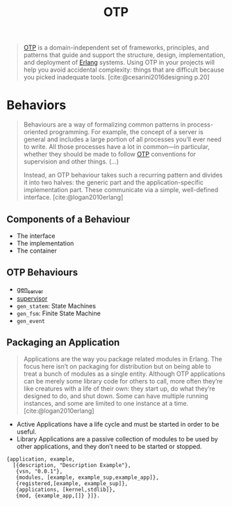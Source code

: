 :PROPERTIES:
:ID:       6ed3a191-0128-453e-b0b6-37c48593a6f0
:ROAM_ALIAS: "Open Telecom Platform"
:END:
#+title: OTP
#+HUGO_CATEGORIES: "Functional Programming"
#+HUGO_TAGS: "Erlang" "Elixir" "OTP"

#+BEGIN_QUOTE
[[id:6ed3a191-0128-453e-b0b6-37c48593a6f0][OTP]] is a domain-independent set of frameworks, principles, and patterns that
guide and support the structure, design, implementation, and deployment of
[[id:de7d0e94-618f-4982-b3e5-8806d88cad5d][Erlang]] systems. Using OTP in your projects will help you avoid accidental
complexity: things that are difficult because you picked inadequate
tools. [cite:@cesarini2016designing p.20]
#+END_QUOTE

* Behaviors

#+begin_quote
Behaviours are a way of formalizing common patterns in process-oriented
programming. For example, the concept of a server is general and includes a
large portion of all processes you’ll ever need to write. All those processes
have a lot in common—in particular, whether they should be made to follow [[id:6ed3a191-0128-453e-b0b6-37c48593a6f0][OTP]]
conventions for supervision and other things. (...)

Instead, an OTP behaviour takes such a recurring pattern and divides it into two
halves: the generic part and the application-specific implementation part. These
communicate via a simple, well-defined interface. [cite:@logan2010erlang]
#+end_quote

** Components of a Behaviour
+ The interface
+ The implementation
+ The container

** OTP Behaviours

+ [[id:1cd8fd81-a7c4-44ea-8b7a-d803e9b491af][gen_server]]
+ [[id:2daf1307-afb4-49e4-98cb-66ac7eb27cf0][supervisor]]
+ ~gen_statem~: State Machines
+ ~gen_fsm~: Finite State Machine
+ ~gen_event~

** Packaging an Application

#+BEGIN_QUOTE
Applications are the way you package related modules in Erlang. The focus here
isn’t on packaging for distribution but on being able to treat a bunch of
modules as a single entity. Although OTP applications can be merely some library
code for others to call, more often they’re like creatures with a life of their
own: they start up, do what they’re designed to do, and shut down. Some can have
multiple running instances, and some are limited to one instance at a time. [cite:@logan2010erlang]
#+END_QUOTE

+ Active Applications have a life cycle and must be started in order to be
  useful.
+ Library Applications are a passive collection of modules to be used by other
  applications, and they don’t need to be started or stopped.

#+begin_src 
{application, example,
  [{description, "Description Example"},
   {vsn, "0.0.1"},
   {modules, [example, example_sup,example_app]},
   {registered,[example, example_sup]},
   {applications, [kernel,stdlib]},
   {mod, {example_app,[]} }]}.
#+end_src


#+print_bibliography: 

